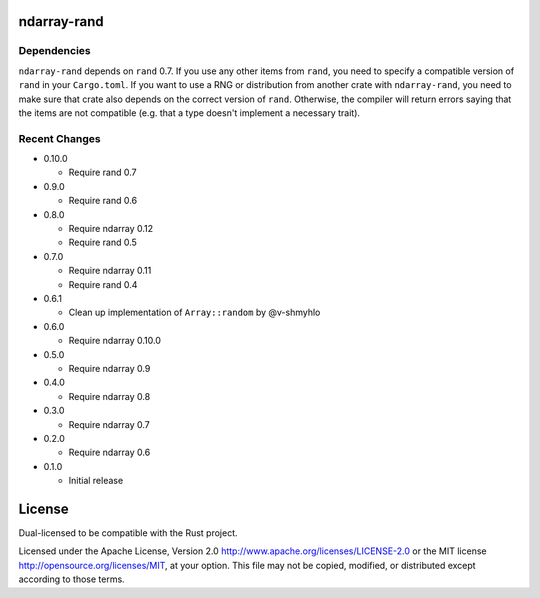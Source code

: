 ndarray-rand
============

Dependencies
------------

``ndarray-rand`` depends on ``rand`` 0.7. If you use any other items from
``rand``, you need to specify a compatible version of ``rand`` in your
``Cargo.toml``. If you want to use a RNG or distribution from another crate
with ``ndarray-rand``, you need to make sure that crate also depends on the
correct version of ``rand``. Otherwise, the compiler will return errors saying
that the items are not compatible (e.g. that a type doesn't implement a
necessary trait).

Recent Changes
--------------

- 0.10.0

  - Require rand 0.7

- 0.9.0

  - Require rand 0.6

- 0.8.0

  - Require ndarray 0.12
  - Require rand 0.5

- 0.7.0

  - Require ndarray 0.11
  - Require rand 0.4

- 0.6.1

  - Clean up implementation of ``Array::random`` by @v-shmyhlo

- 0.6.0

  - Require ndarray 0.10.0

- 0.5.0

  - Require ndarray 0.9

- 0.4.0

  - Require ndarray 0.8

- 0.3.0

  - Require ndarray 0.7

- 0.2.0

  - Require ndarray 0.6

- 0.1.0

  - Initial release

License
=======

Dual-licensed to be compatible with the Rust project.

Licensed under the Apache License, Version 2.0
http://www.apache.org/licenses/LICENSE-2.0 or the MIT license
http://opensource.org/licenses/MIT, at your
option. This file may not be copied, modified, or distributed
except according to those terms.


